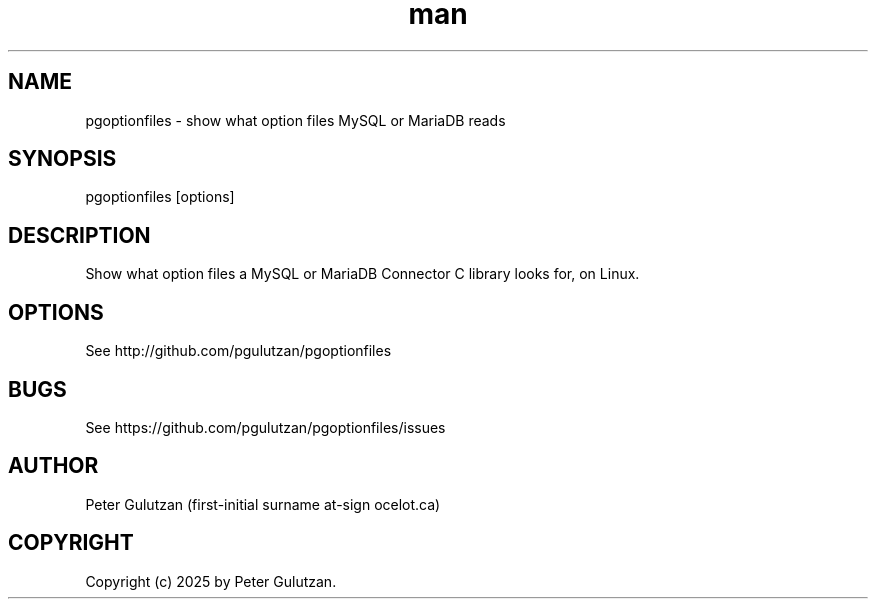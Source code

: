 .\" Manpage for pgoptionfiles.
.TH man 1 "1.0.0" "pgoptionfiles man page"
.SH NAME
pgoptionfiles \- show what option files MySQL or MariaDB reads
.SH SYNOPSIS
pgoptionfiles [options]
.SH DESCRIPTION
Show what option files a MySQL or MariaDB Connector C library looks for, on Linux.
.SH OPTIONS
See http://github.com/pgulutzan/pgoptionfiles
.SH BUGS
See https://github.com/pgulutzan/pgoptionfiles/issues
.SH AUTHOR
Peter Gulutzan (first-initial surname at-sign ocelot.ca)
.SH COPYRIGHT
Copyright (c) 2025 by Peter Gulutzan.
